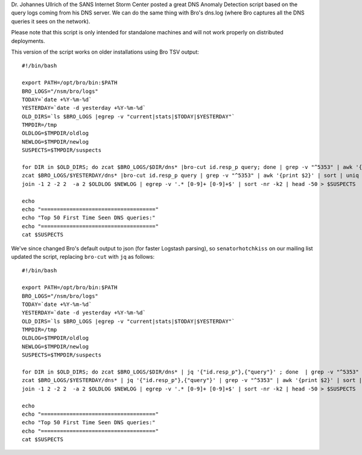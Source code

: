 Dr. Johannes Ullrich of the SANS Internet Storm Center posted a great
DNS Anomaly Detection script based on the query logs coming from his DNS
server. We can do the same thing with Bro's dns.log (where Bro captures
all the DNS queries it sees on the network).

Please note that this script is only intended for standalone machines
and will not work properly on distributed deployments.

This version of the script works on older installations using Bro TSV
output:

::

    #!/bin/bash

    export PATH=/opt/bro/bin:$PATH
    BRO_LOGS="/nsm/bro/logs"
    TODAY=`date +%Y-%m-%d`
    YESTERDAY=`date -d yesterday +%Y-%m-%d`
    OLD_DIRS=`ls $BRO_LOGS |egrep -v "current|stats|$TODAY|$YESTERDAY"`
    TMPDIR=/tmp
    OLDLOG=$TMPDIR/oldlog
    NEWLOG=$TMPDIR/newlog
    SUSPECTS=$TMPDIR/suspects

    for DIR in $OLD_DIRS; do zcat $BRO_LOGS/$DIR/dns* |bro-cut id.resp_p query; done | grep -v "^5353" | awk '{print $2}' | sort | uniq -c | sort -k2 > $OLDLOG
    zcat $BRO_LOGS/$YESTERDAY/dns* |bro-cut id.resp_p query | grep -v "^5353" | awk '{print $2}' | sort | uniq -c | sort -k2 > $NEWLOG
    join -1 2 -2 2  -a 2 $OLDLOG $NEWLOG | egrep -v '.* [0-9]+ [0-9]+$' | sort -nr -k2 | head -50 > $SUSPECTS

    echo
    echo "===================================="
    echo "Top 50 First Time Seen DNS queries:"
    echo "===================================="
    cat $SUSPECTS

We've since changed Bro's default output to json (for faster Logstash
parsing), so ``senatorhotchkiss`` on our mailing list updated the
script, replacing ``bro-cut`` with ``jq`` as follows:

::

    #!/bin/bash

    export PATH=/opt/bro/bin:$PATH
    BRO_LOGS="/nsm/bro/logs"
    TODAY=`date +%Y-%m-%d`
    YESTERDAY=`date -d yesterday +%Y-%m-%d`
    OLD_DIRS=`ls $BRO_LOGS |egrep -v "current|stats|$TODAY|$YESTERDAY"`
    TMPDIR=/tmp
    OLDLOG=$TMPDIR/oldlog
    NEWLOG=$TMPDIR/newlog
    SUSPECTS=$TMPDIR/suspects

    for DIR in $OLD_DIRS; do zcat $BRO_LOGS/$DIR/dns* | jq '{"id.resp_p"},{"query"}' ; done  | grep -v "^5353" | awk '{print $2}' | sort | uniq -c | sort -k2 > $OLDLOG
    zcat $BRO_LOGS/$YESTERDAY/dns* | jq '{"id.resp_p"},{"query"}' | grep -v "^5353" | awk '{print $2}' | sort | uniq -c | sort -k2 > $NEWLOG
    join -1 2 -2 2  -a 2 $OLDLOG $NEWLOG | egrep -v '.* [0-9]+ [0-9]+$' | sort -nr -k2 | head -50 > $SUSPECTS

    echo
    echo "===================================="
    echo "Top 50 First Time Seen DNS queries:"
    echo "===================================="
    cat $SUSPECTS
